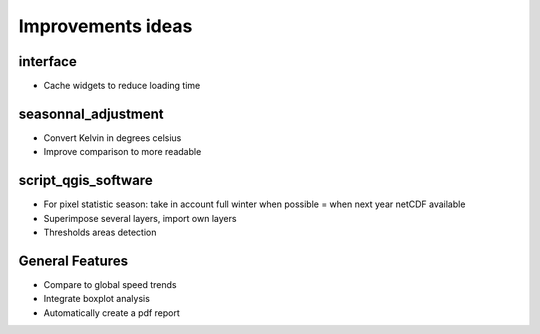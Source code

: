 Improvements ideas
==================

interface
---------
- Cache widgets to reduce loading time


seasonnal_adjustment
--------------------
- Convert Kelvin in degrees celsius
- Improve comparison to more readable


script_qgis_software
--------------------
- For pixel statistic season: take in account full winter when possible = when next year netCDF available
- Superimpose several layers, import own layers
- Thresholds areas detection


General Features
----------------
- Compare to global speed trends
- Integrate boxplot analysis
- Automatically create a pdf report